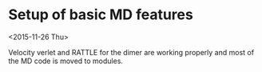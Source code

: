 #+OPTIONS: ^:nil

* Setup of basic MD features
<2015-11-26 Thu>

Velocity verlet and RATTLE for the dimer are working properly and most of the MD code is
moved to modules.
